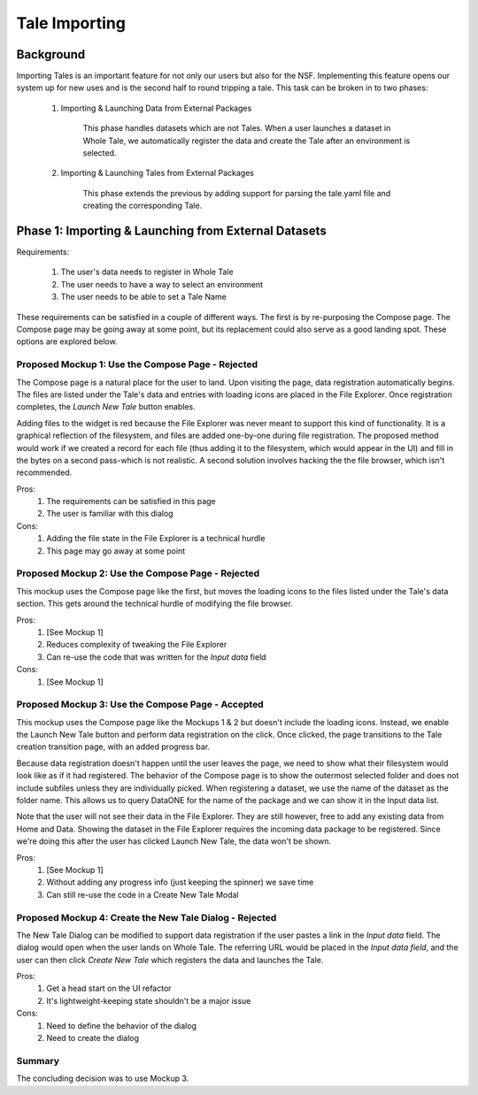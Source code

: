 .. _importing_tales:

Tale Importing
==============

Background
----------

Importing Tales is an important feature for not only our users but also for the NSF.
Implementing this feature opens our system up for new uses and is the second half to
round tripping a tale. This task can be broken in to two phases:
   
   1. Importing & Launching Data from External Packages
   
         This phase handles datasets which are not Tales. When a user launches a
         dataset in Whole Tale, we automatically register the data and create 
         the Tale after an environment is selected.
         
   2. Importing & Launching Tales from External Packages 
   
         This phase extends the previous by adding support for parsing the 
         tale.yaml file and creating the corresponding Tale.


Phase 1: Importing & Launching from External Datasets
-----------------------------------------------------


Requirements:


   1. The user's data needs to register in Whole Tale
   2. The user needs to have a way to select an environment
   3. The user needs to be able to set a Tale Name
   

These requirements can be satisfied in a couple of different ways. The first is 
by re-purposing the Compose page. The Compose page may be going away at some point, 
but its replacement could also serve as a good landing spot. These options are 
explored below.


Proposed Mockup 1: Use the Compose Page - Rejected
^^^^^^^^^^^^^^^^^^^^^^^^^^^^^^^^^^^^^^^

.. image:: images/compose_complex.png


The Compose page is a natural place for the user to land. Upon visiting the page,
data registration automatically begins. The files are listed under the Tale's data
and entries with loading icons are placed in the File Explorer. Once registration 
completes, the `Launch New Tale` button enables.


.. image:: images/compose_complex_pfd.png


Adding files to the widget is red because the File Explorer was never meant to 
support this kind of functionality. It is a graphical reflection of the filesystem, 
and files are added one-by-one during file registration. The proposed method would 
work if we created a record for each file (thus adding it to the filesystem, which
would appear in the UI) and fill in the bytes on a second pass-which is not realistic.
A second solution involves hacking the the file browser, which isn't recommended.


Pros:
   1. The requirements can be satisfied in this page
   2. The user is familiar with this dialog


Cons:
   1. Adding the file state in the File Explorer is a technical hurdle
   2. This page may go away at some point


Proposed Mockup 2: Use the Compose Page - Rejected
^^^^^^^^^^^^^^^^^^^^^^^^^^^^^^^^^^^^^^^


.. image:: images/compose_minimum.png


This mockup uses the Compose page like the first, but moves the loading icons to 
the files listed under the Tale's data section. This gets around the technical hurdle 
of modifying the file browser.

.. image:: images/compose_minimum_pfd.png


Pros:
   1. [See Mockup 1]
   2. Reduces complexity of tweaking the File Explorer
   3. Can re-use the code that was written for the `Input data` field


Cons: 
   1. [See Mockup 1]


Proposed Mockup 3: Use the Compose Page - Accepted
^^^^^^^^^^^^^^^^^^^^^^^^^^^^^^^^^^^^^^^


.. image:: images/compose_no_loader.png


.. image:: images/compose_ready_launch.png


.. image:: images/compose_transition.png


This mockup uses the Compose page like the Mockups 1 & 2 but doesn't include
the loading icons. Instead, we enable the Launch New Tale button and perform data 
registration on the click. Once clicked, the page transitions to the Tale creation
transition page, with an added progress bar. 


Because data registration doesn't happen until the user leaves the page, we need to
show what their filesystem would look like as if it had registered. The behavior 
of the Compose page is to show the outermost selected folder and does not include 
subfiles unless they are individually picked. When registering a dataset, we use the name
of the dataset as the folder name. This allows us to query DataONE for the name of the 
package and we can show it in the Input data list.


Note that the user will not see their data in the File Explorer. They are still 
however, free to add any existing data from Home and Data. Showing the dataset in the 
File Explorer requires the incoming data package to be registered. Since we're doing 
this after the user has clicked Launch New Tale, the data won't be shown.


.. image:: images/compose_no_loader_pfd.png


Pros:
  1. [See Mockup 1]
  2. Without adding any progress info (just keeping the spinner) we save time
  3. Can still re-use the code in a Create New Tale Modal
    

Proposed Mockup 4: Create the New Tale Dialog - Rejected
^^^^^^^^^^^^^^^^^^^^^^^^^^^^^^^^^^^^^^^^^^^^^


.. image:: images/new_tale_dialog_minimal.png


The New Tale Dialog can be modified to support data registration if the user
pastes a link in the `Input data` field. The dialog would open when the user 
lands on Whole Tale. The referring URL would be placed in the `Input data field`, 
and the user can then click `Create New Tale` which registers the data and launches 
the Tale.


.. image:: images/new_tale_dialog_minimum_pfd.png


Pros:
   1. Get a head start on the UI refactor
   2. It's lightweight-keeping state shouldn't be a major issue
   
   
Cons:
   1. Need to define the behavior of the dialog
   2. Need to create the dialog
   
   
Summary
^^^^^^^

The concluding decision was to use Mockup 3.